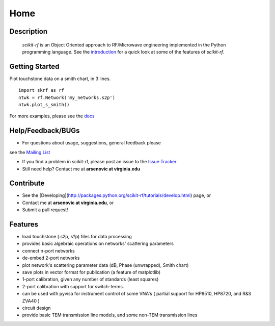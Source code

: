 
.. raw:: html

   <style type="text/css">
     h1 {
         display: none;
         margin: 0;
         padding: 0;
     }
   </style>

   

======
Home
======

------------
Description
------------
 `scikit-rf` is an Object Oriented approach to RF/Microwave engineering implemented in the Python programming language. See the
 `introduction <http://packages.python.org/scikit-rf/tutorials/introduction.html>`_ for a quick look at some of the features of `scikit-rf`. 

--------------------------
Getting Started
--------------------------

.. raw:: html

   <div style="float: left; padding-right: 2em;">

Plot touchstone data on a smith chart, in 3 lines. 

::

   import skrf as rf
   ntwk = rf.Network('my_networks.s2p')
   ntwk.plot_s_smith()

For more examples, please see the `docs <http://packages.python.org/scikit-rf/index.html>`_

.. raw:: html

   </div>

   <div class="gallery_image" style="margin-top: 0; margin-bottom: 1em;">
   <img src="_static/smith_chart.png"/>
   </div>

   <div style="clear: left;"/>


--------------------------
Help/Feedback/BUGs
--------------------------

* For questions about usage, suggestions, general feedback please
see the `Mailing List <http://groups.google.com/group/scikit-rf>`_

* If you find a problem in scikit-rf, please post an issue to the `Issue Tracker <https://github.com/scikit-rf/scikit-rf/issues>`_

* Still need help? Contact me at **arsenovic at virginia.edu**

-------------
Contribute
-------------

* See the [Developing](http://packages.python.org/scikit-rf/tutorials/develop.html) page, or 
* Contact me at **arsenovic at virginia.edu**, or 
* Submit a pull request! 

-------------
Features
-------------

* load touchstone (.s2p, s?p) files for data processing
* provides basic algebraic operations on networks' scattering parameters
* connect n-port networks
* de-embed 2-port networks
* plot network's scattering parameter data (dB, Phase (unwrapped), Smith chart)
* save plots in vector format for publication (a feature of matplotlib)
* 1-port calibration, given any number of standards (least squares)
* 2-port calibration with support for switch-terms.
* can be used with pyvisa for instrument control of some VNA's ( partial support for HP8510, HP8720, and R&S ZVA40 )
* circuit design
* provide basic TEM transmission line models, and some non-TEM transmission lines 



